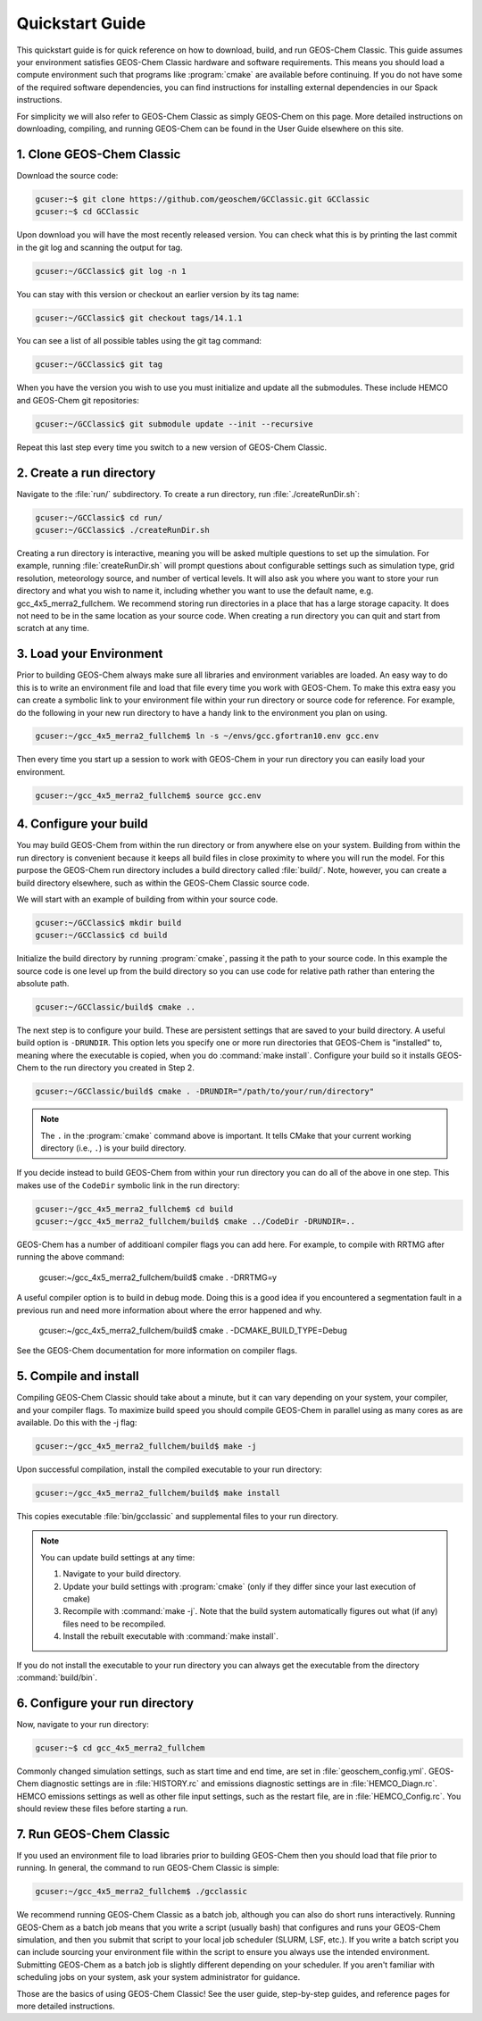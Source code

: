 

Quickstart Guide
================

This quickstart guide is for quick reference on how to download, build, and run GEOS-Chem Classic. This guide assumes your environment satisfies GEOS-Chem Classic hardware and software requirements. This means you should load a compute environment such that programs like :program:`cmake` are available before continuing. If you do not have some of the required software dependencies, you can find instructions for installing external dependencies in our Spack instructions.

For simplicity we will also refer to GEOS-Chem Classic as simply GEOS-Chem on this page.  More detailed instructions on downloading, compiling, and running GEOS-Chem can be found in the User Guide elsewhere on this site.

1. Clone GEOS-Chem Classic
--------------------------

Download the source code:

.. code-block:: console

   gcuser:~$ git clone https://github.com/geoschem/GCClassic.git GCClassic
   gcuser:~$ cd GCClassic

Upon download you will have the most recently released version. You can check what this is by printing the last commit in the git log and scanning the output for tag.

.. code-block:: console

   gcuser:~/GCClassic$ git log -n 1

You can stay with this version or checkout an earlier version by its tag name:

.. code-block:: console

   gcuser:~/GCClassic$ git checkout tags/14.1.1

You can see a list of all possible tables using the git tag command:

.. code-block:: console

   gcuser:~/GCClassic$ git tag

When you have the version you wish to use you must initialize and update all the submodules. These include HEMCO and GEOS-Chem git repositories:

.. code-block:: console

   gcuser:~/GCClassic$ git submodule update --init --recursive

Repeat this last step every time you switch to a new version of GEOS-Chem Classic.

2. Create a run directory
-------------------------

Navigate to the :file:`run/` subdirectory. 
To create a run directory, run :file:`./createRunDir.sh`:

.. code-block:: console

   gcuser:~/GCClassic$ cd run/
   gcuser:~/GCClassic$ ./createRunDir.sh

Creating a run directory is interactive, meaning you will be asked multiple questions to set up the simulation. 
For example, running :file:`createRunDir.sh` will prompt questions about configurable settings such as simulation type, grid resolution, meteorology source, and number of vertical levels. 
It will also ask you where you want to store your run directory and what you wish to name it, including whether you want to use the default name, e.g. gcc_4x5_merra2_fullchem. 
We recommend storing run directories in a place that has a large storage capacity. 
It does not need to be in the same location as your source code. 
When creating a run directory you can quit and start from scratch at any time. 

3. Load your Environment
------------------------

Prior to building GEOS-Chem always make sure all libraries and environment variables are loaded. 
An easy way to do this is to write an environment file and load that file every time you work with GEOS-Chem. 
To make this extra easy you can create a symbolic link to your environment file within your run directory or source code for reference. 
For example, do the following in your new run directory to have a handy link to the environment you plan on using. 

.. code-block:: console

   gcuser:~/gcc_4x5_merra2_fullchem$ ln -s ~/envs/gcc.gfortran10.env gcc.env

Then every time you start up a session to work with GEOS-Chem in your run directory you can easily load your environment.

.. code-block:: console

   gcuser:~/gcc_4x5_merra2_fullchem$ source gcc.env

4. Configure your build
-----------------------

You may build GEOS-Chem from within the run directory or from anywhere else on your system. 
Building from within the run directory is convenient because it keeps all build files in close proximity to where you will run the model. 
For this purpose the GEOS-Chem run directory includes a build directory called :file:`build/`. 
Note, however, you can create a build directory elsewhere, such as within the GEOS-Chem Classic source code.

We will start with an example of building from within your source code.

.. code-block:: console

   gcuser:~/GCClassic$ mkdir build
   gcuser:~/GCClassic$ cd build

Initialize the build directory by running :program:`cmake`, passing it the path to your source code. In this example the source code is one level up from the build directory so you can use code for relative path rather than entering the absolute path.

.. code-block:: console

   gcuser:~/GCClassic/build$ cmake ..

The next step is to configure your build. 
These are persistent settings that are saved to your build directory.
A useful build option is :literal:`-DRUNDIR`. 
This option lets you specify one or more run directories that GEOS-Chem is "installed" to, meaning where the executable is copied, when you do :command:`make install`. 
Configure your build so it installs GEOS-Chem to the run directory you created in Step 2.

.. code-block:: console

   gcuser:~/GCClassic/build$ cmake . -DRUNDIR="/path/to/your/run/directory"

.. note::
   The :literal:`.` in the :program:`cmake` command above is important. It tells CMake that your current working directory (i.e., :literal:`.`) is your build directory.

If you decide instead to build GEOS-Chem from within your run directory you can do all of the above in one step. This makes use of the :literal:`CodeDir` symbolic link in the run directory:

.. code-block:: console

   gcuser:~/gcc_4x5_merra2_fullchem$ cd build
   gcuser:~/gcc_4x5_merra2_fullchem/build$ cmake ../CodeDir -DRUNDIR=..

GEOS-Chem has a number of additioanl compiler flags you can add here. For example, to compile with RRTMG after running the above command:

   gcuser:~/gcc_4x5_merra2_fullchem/build$ cmake . -DRRTMG=y

A useful compiler option is to build in debug mode. Doing this is a good idea if you encountered a segmentation fault in a previous run and need more information about where the error happened and why.

   gcuser:~/gcc_4x5_merra2_fullchem/build$ cmake . -DCMAKE_BUILD_TYPE=Debug

See the GEOS-Chem documentation for more information on compiler flags.

5. Compile and install
----------------------

Compiling GEOS-Chem Classic should take about a minute, but it can vary depending on your system, your compiler, and your compiler flags. To maximize build speed you should compile GEOS-Chem in parallel using as many cores as are available. Do this with the -j flag:

.. code-block:: console

   gcuser:~/gcc_4x5_merra2_fullchem/build$ make -j

Upon successful compilation, install the compiled executable to your run directory:

.. code-block:: console

   gcuser:~/gcc_4x5_merra2_fullchem/build$ make install

This copies executable :file:`bin/gcclassic` and supplemental files to your run directory. 

.. note::
   You can update build settings at any time:
   
   1. Navigate to your build directory.
   2. Update your build settings with :program:`cmake` (only if they differ since your last execution of cmake)
   3. Recompile with :command:`make -j`. Note that the build system automatically figures out what (if any) files need to be recompiled.
   4. Install the rebuilt executable with :command:`make install`.

If you do not install the executable to your run directory you can always get the executable from the directory :command:`build/bin`.


6. Configure your run directory
-------------------------------

Now, navigate to your run directory:

.. code-block:: console

   gcuser:~$ cd gcc_4x5_merra2_fullchem

Commonly changed simulation settings, such as start time and end time, are set in :file:`geoschem_config.yml`. 
GEOS-Chem diagnostic settings are in :file:`HISTORY.rc` and emissions diagnostic settings are in :file:`HEMCO_Diagn.rc`. 
HEMCO emissions settings as well as other file input settings, such as the restart file, are in :file:`HEMCO_Config.rc`.
You should review these files before starting a run.


7. Run GEOS-Chem Classic
------------------------

If you used an environment file to load libraries prior to building GEOS-Chem then you should load that file prior to running. In general, the command to run GEOS-Chem Classic is simple:

.. code-block:: console

   gcuser:~/gcc_4x5_merra2_fullchem$ ./gcclassic

We recommend running GEOS-Chem Classic as a batch job, although you can also do short runs interactively. 
Running GEOS-Chem as a batch job means that you write a script (usually bash) that configures and runs your GEOS-Chem simulation, and then you submit that script to your local job scheduler (SLURM, LSF, etc.). 
If you write a batch script you can include sourcing your environment file within the script to ensure you always use the intended environment. 
Submitting GEOS-Chem as a batch job is slightly different depending on your scheduler. 
If you aren't familiar with scheduling jobs on your system, ask your system administrator for guidance.


Those are the basics of using GEOS-Chem Classic! 
See the user guide, step-by-step guides, and reference pages for more detailed instructions.
